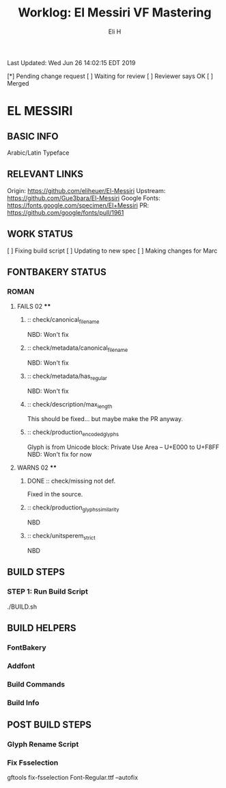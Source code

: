 #+TITLE:     Worklog: El Messiri VF Mastering
#+AUTHOR:    Eli H
#+EMAIL:     elih@member.fsf.org
#+LANGUAGE:  en

Last Updated: Wed Jun 26 14:02:15 EDT 2019

[*] Pending change request 
[ ] Waiting for review
[ ] Reviewer says OK
[ ] Merged

* EL MESSIRI
** BASIC INFO
   Arabic/Latin Typeface
** RELEVANT LINKS
   Origin:        https://github.com/eliheuer/El-Messiri
   Upstream:      https://github.com/Gue3bara/El-Messiri 
   Google Fonts:  https://fonts.google.com/specimen/El+Messiri
   PR:            https://github.com/google/fonts/pull/1961       
** WORK STATUS
   [ ] Fixing build script
   [ ] Updating to new spec
   [ ] Making changes for Marc
** FONTBAKERY STATUS
*** ROMAN
**** FAILS 02 ****
***** :: check/canonical_filename
      NBD: Won't fix
***** :: check/metadata/canonical_filename
      NBD: Won't fix
***** :: check/metadata/has_regular
      NBD: Won't fix
***** :: check/description/max_length
      This should be fixed... but maybe make the PR anyway.

***** :: check/production_encoded_glyphs
      Glyph is from Unicode block: Private Use Area -- U+E000 to U+F8FF
      NBD: Won't fix for now
**** WARNS 02 ****
***** DONE :: check/missing not def.
      CLOSED: [2019-05-03 Fri 07:52]
      Fixed in the source.
***** :: check/production_glyphs_similarity
      NBD
***** :: check/unitsperem_strict
      NBD
** BUILD STEPS
*** STEP 1: Run Build Script
    ./BUILD.sh
** BUILD HELPERS
*** FontBakery
*** Addfont
*** Build Commands
*** Build Info
** POST BUILD STEPS
*** Glyph Rename Script
*** Fix Fsselection
    gftools fix-fsselection Font-Regular.ttf --autofix
